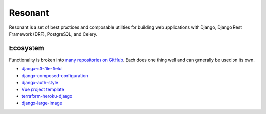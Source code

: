 Resonant
========

Resonant is a set of best practices and composable utilities for building web
applications with Django, Django Rest Framework (DRF), PostgreSQL, and Celery.


Ecosystem
---------

Functionality is broken into `many repositories on GitHub <https://github.com/kitware-resonant>`_.
Each does one thing well and can generally be used on its own.

* `django-s3-file-field <https://github.com/kitware-resonant/django-s3-file-field>`_
* `django-composed-configuration <https://github.com/kitware-resonant/django-composed-configuration>`_
* `django-auth-style <https://github.com/kitware-resonant/django-auth-style>`_
* `Vue project template <https://github.com/girder/vue-project-template>`_
* `terraform-heroku-django <https://github.com/girder/terraform-heroku-django>`_
* `django-large-image <https://github.com/girder/django-large-image>`_
